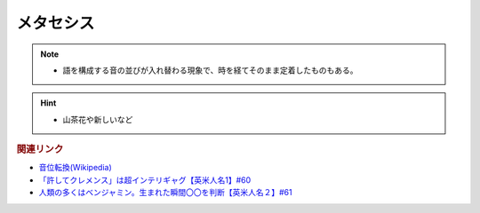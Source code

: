 メタセシス
====================
.. note:: 
  * 語を構成する音の並びが入れ替わる現象で、時を経てそのまま定着したものもある。

.. hint:: 
  * 山茶花や新しいなど


.. rubric:: 関連リンク
* `音位転換(Wikipedia) <https://ja.wikipedia.org/wiki/%E9%9F%B3%E4%BD%8D%E8%BB%A2%E6%8F%9B>`_ 
* `「許してクレメンス」は超インテリギャグ【英米人名1】#60`_
* `人類の多くはベンジャミン。生まれた瞬間〇〇を判断【英米人名２】#61`_

.. _人類の多くはベンジャミン。生まれた瞬間〇〇を判断【英米人名２】#61: https://www.youtube.com/watch?v=SbV9O7Gd4Sk
.. _「許してクレメンス」は超インテリギャグ【英米人名1】#60: https://www.youtube.com/watch?v=bkZbSiwHBWc

